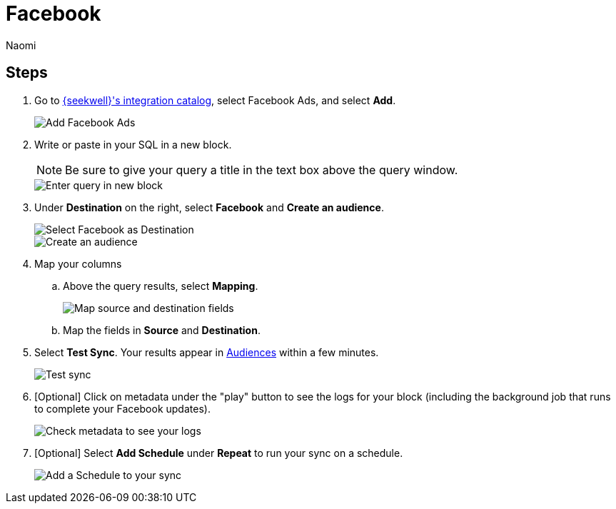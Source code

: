 = Facebook
:last_updated: 7/28/22
:author: Naomi
:linkattrs:
:experimental:
:page-layout: default-seekwell
:description: Sync data from SeekWell to Facebook ads.

// destination

== Steps

. Go to link:https://app.seekwell.io/integrations[{seekwell}'s integration catalog,window=_blank], select Facebook Ads, and select *Add*.
+
image::destination-facebook-ad.png[Add Facebook Ads]

. Write or paste in your SQL in a new block.
+
NOTE: Be sure to give your query a title in the text box above the query window.
+
image::facebook-query.png[Enter query in new block]

. Under *Destination* on the right, select *Facebook* and *Create an audience*.
+
image::destination-facebook.png[Select Facebook as Destination]
+
image::destination-facebook-create-audience.png[Create an audience]

. Map your columns

.. Above the query results, select *Mapping*.
+
image::destination-hubspot-mapping.png[Map source and destination fields]

.. Map the fields in *Source* and *Destination*.

. Select *Test Sync*. Your results appear in link:https://business.facebook.com/adsmanager/audiences[Audiences,window=_blank] within a few minutes.
+
image::destination-facebook-test-sync.png[Test sync]

. [Optional] Click on metadata under the "play" button to see the logs for your block (including the background job that runs to complete your Facebook updates).
+
image::destination-facebook-logs.png[Check metadata to see your logs]

. [Optional] Select *Add Schedule* under *Repeat* to run your sync on a schedule.
+
image::destination-facebook-schedule.png[Add a Schedule to your sync]
